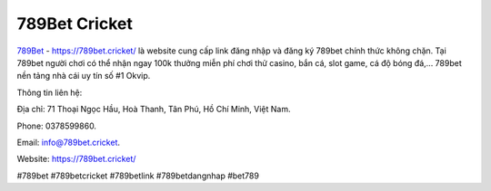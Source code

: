 789Bet Cricket
===================================

`789Bet <https://789bet.cricket/>`_ - https://789bet.cricket/ là website cung cấp link đăng nhập và đăng ký 789bet chính thức không chặn. Tại 789bet người chơi có thể nhận ngay 100k thưởng miễn phí chơi thử casino, bắn cá, slot game, cá độ bóng đá,... 789bet nền tảng nhà cái uy tín số #1 Okvip. 

Thông tin liên hệ: 

Địa chỉ: 71 Thoại Ngọc Hầu, Hoà Thanh, Tân Phú, Hồ Chí Minh, Việt Nam. 

Phone: 0378599860. 

Email: info@789bet.cricket. 

Website: https://789bet.cricket/ 

#789bet #789betcricket #789betlink #789betdangnhap #bet789
